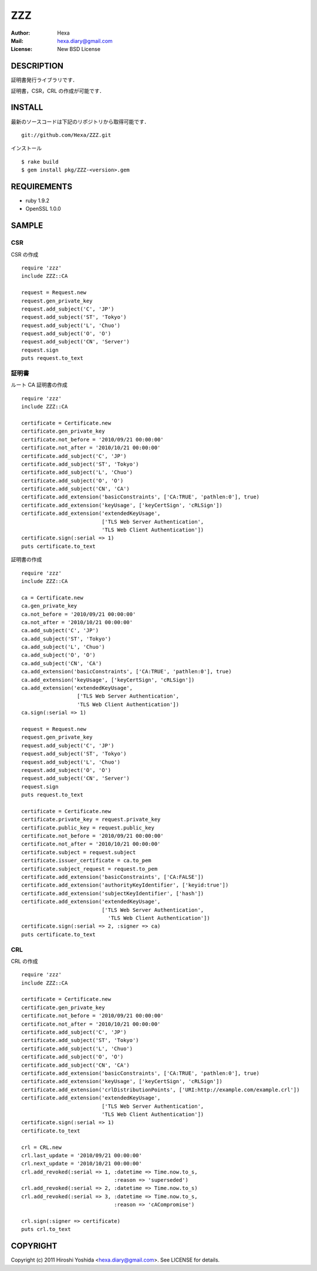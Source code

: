 ===
ZZZ
===

:Author: Hexa
:Mail:  hexa.diary@gmail.com
:License: New BSD License


DESCRIPTION
===========

証明書発行ライブラリです．

証明書，CSR，CRL の作成が可能です．


INSTALL
=======

最新のソースコードは下記のリポジトリから取得可能です．
::

  git://github.com/Hexa/ZZZ.git

インストール
::

  $ rake build
  $ gem install pkg/ZZZ-<version>.gem


REQUIREMENTS
============

- ruby 1.9.2
- OpenSSL 1.0.0


SAMPLE
======

CSR
---

CSR の作成
::

  require 'zzz'
  include ZZZ::CA

  request = Request.new
  request.gen_private_key
  request.add_subject('C', 'JP')
  request.add_subject('ST', 'Tokyo')
  request.add_subject('L', 'Chuo')
  request.add_subject('O', 'O')
  request.add_subject('CN', 'Server')
  request.sign
  puts request.to_text


証明書
------

ルート CA 証明書の作成
::

  require 'zzz'
  include ZZZ::CA

  certificate = Certificate.new
  certificate.gen_private_key
  certificate.not_before = '2010/09/21 00:00:00'
  certificate.not_after = '2010/10/21 00:00:00'
  certificate.add_subject('C', 'JP')
  certificate.add_subject('ST', 'Tokyo')
  certificate.add_subject('L', 'Chuo')
  certificate.add_subject('O', 'O')
  certificate.add_subject('CN', 'CA')
  certificate.add_extension('basicConstraints', ['CA:TRUE', 'pathlen:0'], true)
  certificate.add_extension('keyUsage', ['keyCertSign', 'cRLSign'])
  certificate.add_extension('extendedKeyUsage',
                            ['TLS Web Server Authentication',
                            'TLS Web Client Authentication'])
  certificate.sign(:serial => 1)
  puts certificate.to_text


証明書の作成
::

  require 'zzz'
  include ZZZ::CA

  ca = Certificate.new
  ca.gen_private_key
  ca.not_before = '2010/09/21 00:00:00'
  ca.not_after = '2010/10/21 00:00:00'
  ca.add_subject('C', 'JP')
  ca.add_subject('ST', 'Tokyo')
  ca.add_subject('L', 'Chuo')
  ca.add_subject('O', 'O')
  ca.add_subject('CN', 'CA')
  ca.add_extension('basicConstraints', ['CA:TRUE', 'pathlen:0'], true)
  ca.add_extension('keyUsage', ['keyCertSign', 'cRLSign'])
  ca.add_extension('extendedKeyUsage',
                    ['TLS Web Server Authentication',
                    'TLS Web Client Authentication'])
  ca.sign(:serial => 1)

  request = Request.new
  request.gen_private_key
  request.add_subject('C', 'JP')
  request.add_subject('ST', 'Tokyo')
  request.add_subject('L', 'Chuo')
  request.add_subject('O', 'O')
  request.add_subject('CN', 'Server')
  request.sign
  puts request.to_text

  certificate = Certificate.new
  certificate.private_key = request.private_key
  certificate.public_key = request.public_key
  certificate.not_before = '2010/09/21 00:00:00'
  certificate.not_after = '2010/10/21 00:00:00'
  certificate.subject = request.subject
  certificate.issuer_certificate = ca.to_pem
  certificate.subject_request = request.to_pem
  certificate.add_extension('basicConstraints', ['CA:FALSE'])
  certificate.add_extension('authorityKeyIdentifier', ['keyid:true'])
  certificate.add_extension('subjectKeyIdentifier', ['hash'])
  certificate.add_extension('extendedKeyUsage',
                            ['TLS Web Server Authentication',
                              'TLS Web Client Authentication'])
  certificate.sign(:serial => 2, :signer => ca)
  puts certificate.to_text


CRL
---

CRL の作成
::

  require 'zzz'
  include ZZZ::CA

  certificate = Certificate.new
  certificate.gen_private_key
  certificate.not_before = '2010/09/21 00:00:00'
  certificate.not_after = '2010/10/21 00:00:00'
  certificate.add_subject('C', 'JP')
  certificate.add_subject('ST', 'Tokyo')
  certificate.add_subject('L', 'Chuo')
  certificate.add_subject('O', 'O')
  certificate.add_subject('CN', 'CA')
  certificate.add_extension('basicConstraints', ['CA:TRUE', 'pathlen:0'], true)
  certificate.add_extension('keyUsage', ['keyCertSign', 'cRLSign'])
  certificate.add_extension('crlDistributionPoints', ['URI:http://example.com/example.crl'])
  certificate.add_extension('extendedKeyUsage',
                            ['TLS Web Server Authentication',
                            'TLS Web Client Authentication'])
  certificate.sign(:serial => 1)
  certificate.to_text

  crl = CRL.new
  crl.last_update = '2010/09/21 00:00:00'
  crl.next_update = '2010/10/21 00:00:00'
  crl.add_revoked(:serial => 1, :datetime => Time.now.to_s,
                                :reason => 'superseded')
  crl.add_revoked(:serial => 2, :datetime => Time.now.to_s)
  crl.add_revoked(:serial => 3, :datetime => Time.now.to_s,
                                :reason => 'cACompromise')

  crl.sign(:signer => certificate)
  puts crl.to_text


COPYRIGHT
=========

Copyright (c) 2011 Hiroshi Yoshida <hexa.diary@gmail.com>. See LICENSE for details.
